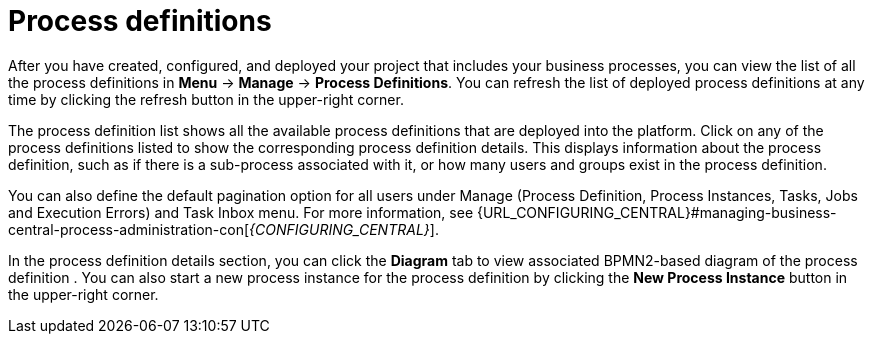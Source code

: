 [id='process-definitions-con-{context}']

= Process definitions

After you have created, configured, and deployed your project that includes your business processes, you can view the list of all the process definitions in *Menu* → *Manage* → *Process Definitions*. You can refresh the list of deployed process definitions at any time by clicking the refresh button in the upper-right corner.

The process definition list shows all the available process definitions that are deployed into the platform. Click on any of the process definitions listed to show the corresponding process definition details. This displays information about the process definition, such as if there is a sub-process associated with it, or how many users and groups exist in the process definition.

You can also define the default pagination option for all users under Manage (Process Definition, Process Instances, Tasks, Jobs and Execution Errors) and Task Inbox menu. For more information, see {URL_CONFIGURING_CENTRAL}#managing-business-central-process-administration-con[_{CONFIGURING_CENTRAL}_].

In the process definition details section, you can click the *Diagram* tab to view associated BPMN2-based diagram of the process definition . You can also start a new process instance for the process definition by clicking the *New Process Instance* button in the upper-right corner.

